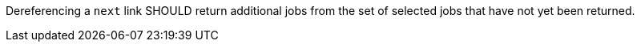 [[rec_job-list_next-2]]
[.recommendation,label="/rec/job-list/next-2"]
====
[.recommendation,label="A"]
=====
Dereferencing a `next` link SHOULD return additional jobs from the set of selected jobs that have not yet been returned.
=====
====